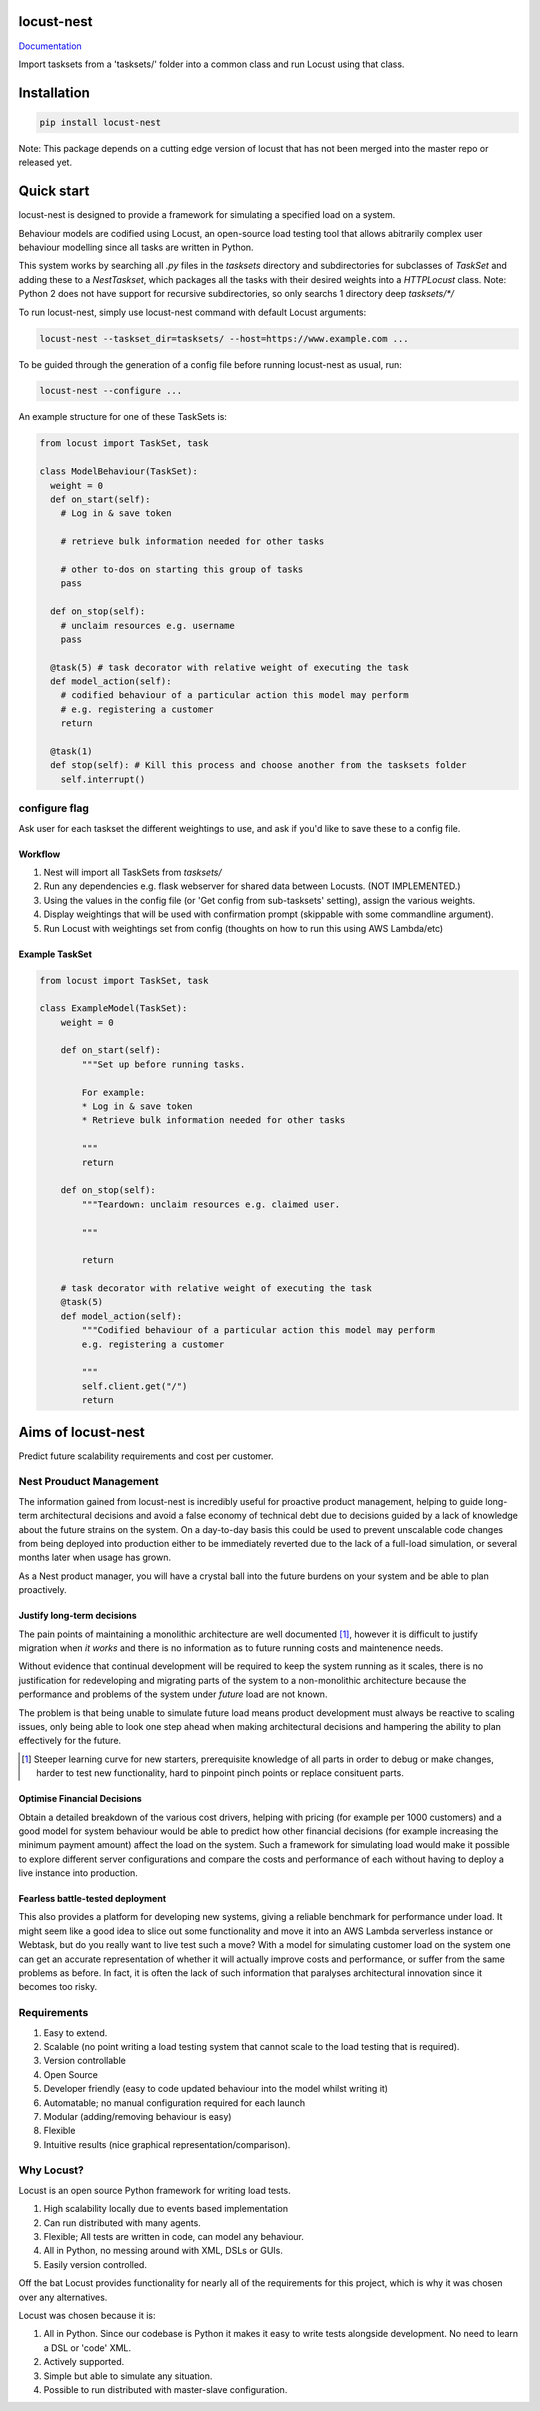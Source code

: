 locust-nest
===========
Documentation_

.. _Documentation: https://ps-george.github.io/locust-nest

Import tasksets from a 'tasksets/' folder into a common class and run Locust using that class.

Installation
============

.. code-block:: bash

    pip install locust-nest

Note: This package depends on a cutting edge version of locust that has not been merged into the master repo or released yet.

Quick start
===========

locust-nest is designed to provide a framework for simulating a specified load on a system.

Behaviour models are codified using Locust, an open-source load testing tool that allows abitrarily complex user behaviour modelling since all tasks are written in Python. 

This system works by searching all `.py` files in the `tasksets` directory and subdirectories for subclasses of `TaskSet` and adding these to a `NestTaskset`, which packages all the tasks with their desired weights into a `HTTPLocust` class. Note: Python 2 does not have support for recursive subdirectories, so only searchs 1 directory deep `tasksets/*/`

To run locust-nest, simply use locust-nest command with default Locust arguments:

.. code-block:: bash

  locust-nest --taskset_dir=tasksets/ --host=https://www.example.com ...

To be guided through the generation of a config file before running locust-nest as usual, run: 

.. code-block:: bash

  locust-nest --configure ...

An example structure for one of these TaskSets is:

.. code-block:: python

  from locust import TaskSet, task

  class ModelBehaviour(TaskSet):
    weight = 0
    def on_start(self):
      # Log in & save token

      # retrieve bulk information needed for other tasks

      # other to-dos on starting this group of tasks
      pass

    def on_stop(self):
      # unclaim resources e.g. username
      pass
    
    @task(5) # task decorator with relative weight of executing the task
    def model_action(self):
      # codified behaviour of a particular action this model may perform
      # e.g. registering a customer
      return

    @task(1)
    def stop(self): # Kill this process and choose another from the tasksets folder
      self.interrupt()
    
configure flag
----------------
Ask user for each taskset the different weightings to use, and ask if you'd like to save these to a config file.

Workflow
~~~~~~~~

1. Nest will import all TaskSets from `tasksets/`
2. Run any dependencies e.g. flask webserver for shared data between Locusts. (NOT IMPLEMENTED.)
3. Using the values in the config file (or 'Get config from sub-tasksets' setting), assign the various weights.
4. Display weightings that will be used with confirmation prompt (skippable with some commandline argument).
5. Run Locust with weightings set from config (thoughts on how to run this using AWS Lambda/etc)

Example TaskSet
~~~~~~~~~~~~~~~
.. code-block:: python

    from locust import TaskSet, task

    class ExampleModel(TaskSet):
        weight = 0

        def on_start(self):
            """Set up before running tasks.

            For example:
            * Log in & save token
            * Retrieve bulk information needed for other tasks

            """
            return

        def on_stop(self):
            """Teardown: unclaim resources e.g. claimed user.

            """

            return

        # task decorator with relative weight of executing the task
        @task(5) 
        def model_action(self):
            """Codified behaviour of a particular action this model may perform
            e.g. registering a customer

            """
            self.client.get("/")
            return


Aims of locust-nest
==============================
Predict future scalability requirements and cost per customer.

Nest Prouduct Management 
--------------------------

The information gained from locust-nest is incredibly useful for proactive product management, helping to guide long-term architectural decisions and avoid a false economy of technical debt due to decisions guided by a lack of knowledge about the future strains on the system. On a day-to-day basis this could be used to prevent unscalable code changes from being deployed into production either to be immediately reverted due to the lack of a full-load simulation, or several months later when usage has grown. 

As a Nest product manager, you will have a crystal ball into the future burdens on your system and be able to plan proactively.

Justify long-term decisions
~~~~~~~~~~~~~~~~~~~~~~~~~~~
The pain points of maintaining a monolithic architecture are well documented [1]_, however it is difficult to justify migration when *it works* and there is no information as to future running costs and maintenence needs.

Without evidence that continual development will be required to keep the system running as it scales, there is no justification for redeveloping and migrating parts of the system to a non-monolithic architecture because the performance and problems of the system under *future* load are not known.

The problem is that being unable to simulate future load means product development must always be reactive to scaling issues, only being able to look one step ahead when making architectural decisions and hampering the ability to plan effectively for the future.

.. [1] Steeper learning curve for new starters, prerequisite knowledge of all parts in order to debug or make changes, harder to test new functionality, hard to pinpoint pinch points or replace consituent parts. 

Optimise Financial Decisions
~~~~~~~~~~~~~~~~~~~~~~~~~~~~

Obtain a detailed breakdown of the various cost drivers, helping with pricing (for example per 1000 customers) and a good model for system behaviour would be able to predict how other financial decisions (for example increasing the minimum payment amount) affect the load on the system. Such a framework for simulating load would make it possible to explore different server configurations and compare the costs and performance of each without having to deploy a live instance into production. 

Fearless battle-tested deployment
~~~~~~~~~~~~~~~~~~~~~~~~~~~~~~~~~~

This also provides a platform for developing new systems, giving a reliable benchmark for performance under load. It might seem like a good idea to slice out some functionality and move it into an AWS Lambda serverless instance or Webtask, but do you really want to live test such a move? With a model for simulating customer load on the system one can get an accurate representation of whether it will actually improve costs and performance, or suffer from the same problems as before. In fact, it is often the lack of such information that paralyses architectural innovation since it becomes too risky.

Requirements
------------
1. Easy to extend.
2. Scalable (no point writing a load testing system that cannot scale to the load testing that is required).
3. Version controllable
4. Open Source 
5. Developer friendly (easy to code updated behaviour into the model whilst writing it)
6. Automatable; no manual configuration required for each launch
7. Modular (adding/removing behaviour is easy)
8. Flexible
9. Intuitive results (nice graphical representation/comparison).

Why Locust?
-----------
Locust is an open source Python framework for writing load tests. 

1. High scalability locally due to events based implementation 
2. Can run distributed with many agents.
3. Flexible; All tests are written in code, can model any behaviour.
4. All in Python, no messing around with XML, DSLs or GUIs.
5. Easily version controlled.

Off the bat Locust provides functionality for nearly all of the requirements for this project, which is why it was chosen over any alternatives.

Locust was chosen because it is:

1. All in Python. Since our codebase is Python it makes it easy to write tests alongside development. No need to learn a DSL or 'code' XML.
2. Actively supported.
3. Simple but able to simulate any situation.
4. Possible to run distributed with master-slave configuration.
